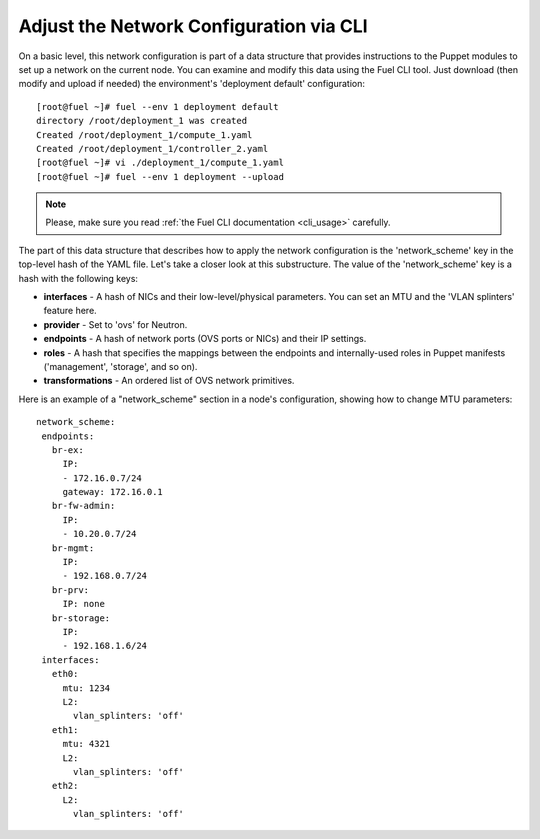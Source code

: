 Adjust the Network Configuration via CLI
----------------------------------------

On a basic level, this network configuration is part of a data structure that provides
instructions to the Puppet modules to set up a network on the current node.
You can examine and modify this data using the Fuel CLI tool. Just download (then
modify and upload if needed) the environment's 'deployment default' configuration:

::

  [root@fuel ~]# fuel --env 1 deployment default
  directory /root/deployment_1 was created
  Created /root/deployment_1/compute_1.yaml
  Created /root/deployment_1/controller_2.yaml
  [root@fuel ~]# vi ./deployment_1/compute_1.yaml
  [root@fuel ~]# fuel --env 1 deployment --upload

.. note::

   Please, make sure you read :ref:`the Fuel CLI documentation <cli_usage>` carefully.


The part of this data structure that describes how to apply the network configuration
is the 'network_scheme' key in the top-level hash of the YAML file. Let's take a
closer look at this substructure. The value of the 'network_scheme' key is a hash with
the following keys:

* **interfaces** - A hash of NICs and their low-level/physical parameters.
  You can set an MTU and the 'VLAN splinters' feature here.
* **provider** - Set to 'ovs' for Neutron.
* **endpoints** - A hash of network ports (OVS ports or NICs) and their IP
  settings.
* **roles** - A hash that specifies the mappings between the endpoints and
  internally-used roles in Puppet manifests ('management', 'storage', and so on).
* **transformations** - An ordered list of OVS network primitives.

Here is an example of a "network_scheme" section in a node's configuration, showing how
to change MTU parameters:

::

  network_scheme:
   endpoints:
     br-ex:
       IP:
       - 172.16.0.7/24
       gateway: 172.16.0.1
     br-fw-admin:
       IP:
       - 10.20.0.7/24
     br-mgmt:
       IP:
       - 192.168.0.7/24
     br-prv:
       IP: none
     br-storage:
       IP:
       - 192.168.1.6/24
   interfaces:
     eth0:
       mtu: 1234
       L2:
         vlan_splinters: 'off'
     eth1:
       mtu: 4321
       L2:
         vlan_splinters: 'off'
     eth2:
       L2:
         vlan_splinters: 'off'


